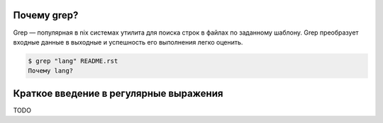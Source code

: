 Почему grep?
------------
Grep — популярная в nix системах утилита для поиска строк в файлах по заданному шаблону. Grep преобразует входные данные в выходные и успешность его выполнения легко оценить.

.. code-block:: bash

    $ grep "lang" README.rst
    Почему lang?


Краткое введение в регулярные выражения
---------------------------------------
TODO
